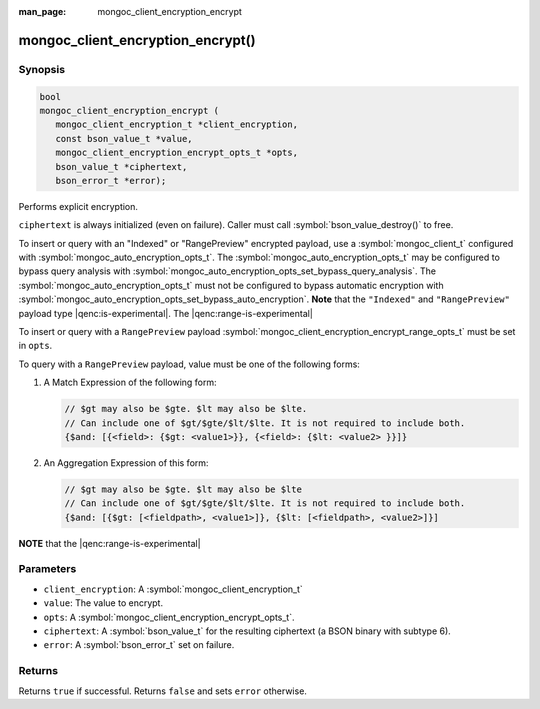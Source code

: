 :man_page: mongoc_client_encryption_encrypt

mongoc_client_encryption_encrypt()
==================================

Synopsis
--------

.. code-block:: c

   bool
   mongoc_client_encryption_encrypt (
      mongoc_client_encryption_t *client_encryption,
      const bson_value_t *value,
      mongoc_client_encryption_encrypt_opts_t *opts,
      bson_value_t *ciphertext,
      bson_error_t *error);

Performs explicit encryption.

``ciphertext`` is always initialized (even on failure). Caller must call :symbol:`bson_value_destroy()` to free.

To insert or query with an "Indexed" or "RangePreview" encrypted payload, use a
:symbol:`mongoc_client_t` configured with
:symbol:`mongoc_auto_encryption_opts_t`. The
:symbol:`mongoc_auto_encryption_opts_t` may be configured to bypass query
analysis with :symbol:`mongoc_auto_encryption_opts_set_bypass_query_analysis`.
The :symbol:`mongoc_auto_encryption_opts_t` must not be configured to bypass
automatic encryption with
:symbol:`mongoc_auto_encryption_opts_set_bypass_auto_encryption`. **Note** that
the ``"Indexed"`` and ``"RangePreview"`` payload type |qenc:is-experimental|. The |qenc:range-is-experimental| 

To insert or query with a ``RangePreview`` payload 
:symbol:`mongoc_client_encryption_encrypt_range_opts_t` must be set in ``opts``.

To query with a ``RangePreview`` payload, value must be one of the following forms: 

#. A Match Expression of the following form: 

   .. code-block:: javascript
   
      // $gt may also be $gte. $lt may also be $lte.
      // Can include one of $gt/$gte/$lt/$lte. It is not required to include both.
      {$and: [{<field>: {$gt: <value1>}}, {<field>: {$lt: <value2> }}]}

#. An Aggregation Expression of this form: 

   .. code-block:: javascript
   
      // $gt may also be $gte. $lt may also be $lte
      // Can include one of $gt/$gte/$lt/$lte. It is not required to include both.
      {$and: [{$gt: [<fieldpath>, <value1>]}, {$lt: [<fieldpath>, <value2>]}]

**NOTE** that the |qenc:range-is-experimental|

Parameters
----------

* ``client_encryption``: A :symbol:`mongoc_client_encryption_t`
* ``value``: The value to encrypt.
* ``opts``: A :symbol:`mongoc_client_encryption_encrypt_opts_t`.
* ``ciphertext``: A :symbol:`bson_value_t` for the resulting ciphertext (a BSON binary with subtype 6).
* ``error``: A :symbol:`bson_error_t` set on failure.

Returns
-------

Returns ``true`` if successful. Returns ``false`` and sets ``error`` otherwise.

.. seealso::

  | :symbol:`mongoc_client_encryption_encrypt_opts_t`

  | :symbol:`mongoc_client_enable_auto_encryption()`

  | :symbol:`mongoc_client_encryption_decrypt()`

